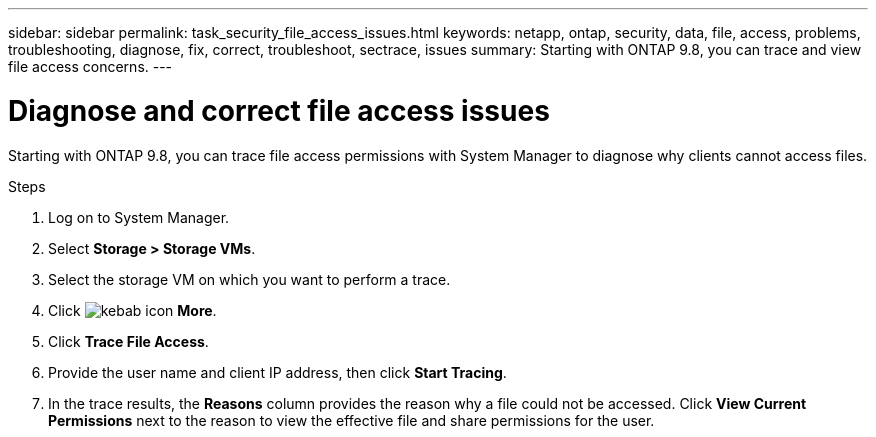 ---
sidebar: sidebar
permalink: task_security_file_access_issues.html
keywords: netapp, ontap, security, data, file, access, problems, troubleshooting, diagnose, fix, correct, troubleshoot, sectrace, issues
summary: Starting with ONTAP 9.8, you can trace and view file access concerns.
---

= Diagnose and correct file access issues
:toc: macro
:toclevels: 1
:hardbreaks:
:nofooter:
:icons: font
:linkattrs:
:imagesdir: ./media/

[.lead]
Starting with ONTAP 9.8, you can trace file access permissions with System Manager to diagnose why clients cannot access files.
// BURT 1333780, Oct. 6, 2020, thomi, new topic for 9.8

.Steps

. Log on to System Manager.

. Select *Storage > Storage VMs*.

. Select the storage VM on which you want to perform a trace.

. Click image:icon_kabob.gif[kebab icon] *More*.

. Click *Trace File Access*.

. Provide the user name and client IP address, then click *Start Tracing*.

. In the trace results, the *Reasons* column provides the reason why a file could not be accessed.  Click *View Current Permissions* next to the reason to view the effective file and share permissions for the user.

// BURT 1333780, Oct. 6, 2020, thomi, new topic for 9.8

